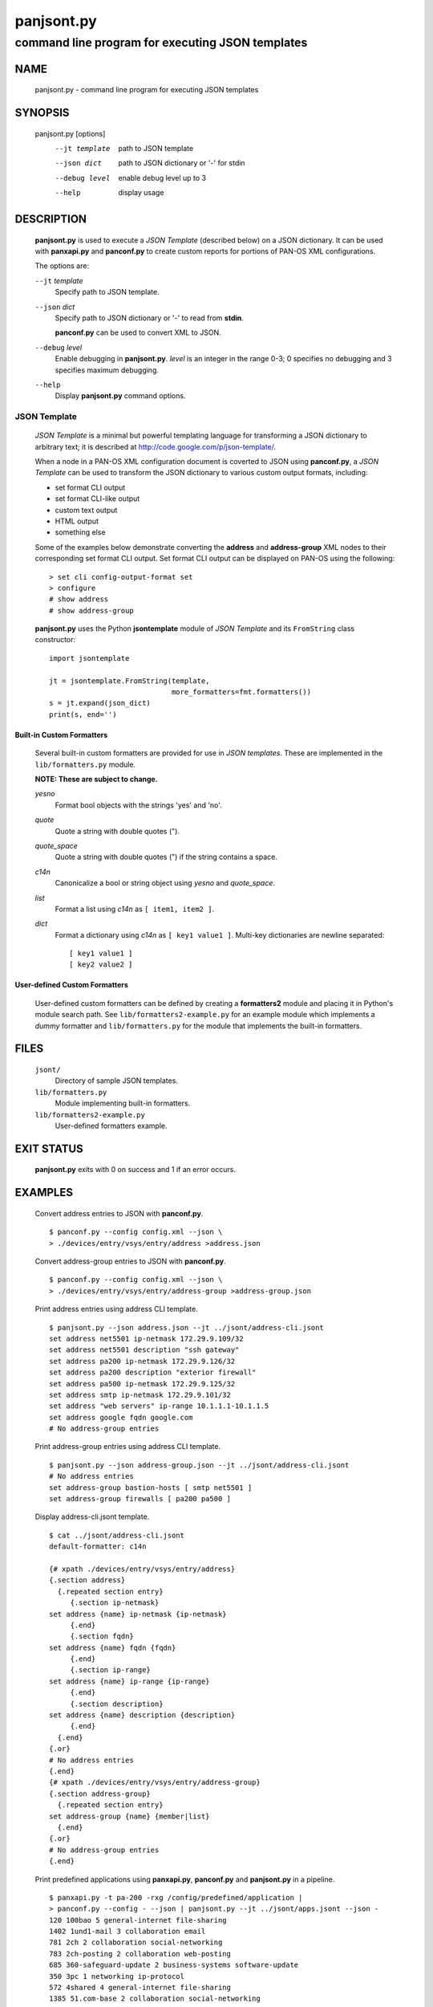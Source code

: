 ..
 Copyright (c) 2012 Kevin Steves <kevin.steves@pobox.com>

 Permission to use, copy, modify, and distribute this software for any
 purpose with or without fee is hereby granted, provided that the above
 copyright notice and this permission notice appear in all copies.

 THE SOFTWARE IS PROVIDED "AS IS" AND THE AUTHOR DISCLAIMS ALL WARRANTIES
 WITH REGARD TO THIS SOFTWARE INCLUDING ALL IMPLIED WARRANTIES OF
 MERCHANTABILITY AND FITNESS. IN NO EVENT SHALL THE AUTHOR BE LIABLE FOR
 ANY SPECIAL, DIRECT, INDIRECT, OR CONSEQUENTIAL DAMAGES OR ANY DAMAGES
 WHATSOEVER RESULTING FROM LOSS OF USE, DATA OR PROFITS, WHETHER IN AN
 ACTION OF CONTRACT, NEGLIGENCE OR OTHER TORTIOUS ACTION, ARISING OUT OF
 OR IN CONNECTION WITH THE USE OR PERFORMANCE OF THIS SOFTWARE.

===========
panjsont.py
===========

-------------------------------------------------
command line program for executing JSON templates
-------------------------------------------------

NAME
====

 panjsont.py - command line program for executing JSON templates

SYNOPSIS
========

 panjsont.py [options]
    --jt template         path to JSON template
    --json dict           path to JSON dictionary or '-' for stdin
    --debug level         enable debug level up to 3
    --help                display usage

DESCRIPTION
===========

 **panjsont.py** is used to execute a *JSON Template* (described
 below) on a JSON dictionary.  It can be used with **panxapi.py** and
 **panconf.py** to create custom reports for portions of PAN-OS XML
 configurations.

 The options are:

 ``--jt`` *template*
  Specify path to JSON template.

 ``--json`` *dict*
  Specify path to JSON dictionary or '-' to read from **stdin**.

  **panconf.py** can be used to convert XML to JSON.

 ``--debug`` *level*
  Enable debugging in **panjsont.py**.  *level* is an integer in the
  range 0-3; 0 specifies no debugging and 3 specifies maximum
  debugging.

 ``--help``
  Display **panjsont.py** command options.

JSON Template
-------------

 *JSON Template* is a minimal but powerful templating language for
 transforming a JSON dictionary to arbitrary text; it is described at
 http://code.google.com/p/json-template/.

 When a node in a PAN-OS XML configuration document is coverted to
 JSON using **panconf.py**, a *JSON Template* can be used to transform
 the JSON dictionary to various custom output formats, including:

 - set format CLI output
 - set format CLI-like output
 - custom text output
 - HTML output
 - something else

 Some of the examples below demonstrate converting the **address** and
 **address-group** XML nodes to their corresponding set format CLI
 output.  Set format CLI output can be displayed on PAN-OS using the
 following: ::

  > set cli config-output-format set
  > configure
  # show address
  # show address-group 

 **panjsont.py** uses the Python **jsontemplate** module of *JSON
 Template* and its ``FromString`` class constructor:
 ::

  import jsontemplate

  jt = jsontemplate.FromString(template,
                               more_formatters=fmt.formatters())
  s = jt.expand(json_dict)
  print(s, end='')

Built-in Custom Formatters
~~~~~~~~~~~~~~~~~~~~~~~~~~

 Several built-in custom formatters are provided for use in *JSON
 templates*.  These are implemented in the ``lib/formatters.py``
 module.

 **NOTE: These are subject to change.**

 *yesno*
  Format bool objects with the strings 'yes' and 'no'.

 *quote*
  Quote a string with double quotes (").

 *quote_space*
  Quote a string with double quotes (") if the string contains a space.

 *c14n*
  Canonicalize a bool or string object using *yesno* and *quote_space*.

 *list*
  Format a list using *c14n* as ``[ item1, item2 ]``.

 *dict*
  Format a dictionary using *c14n* as ``[ key1 value1 ]``.
  Multi-key dictionaries are newline separated:
  ::

   [ key1 value1 ]
   [ key2 value2 ]

User-defined Custom Formatters
~~~~~~~~~~~~~~~~~~~~~~~~~~~~~~

 User-defined custom formatters can be defined by creating a
 **formatters2** module and placing it in Python's module search
 path. See ``lib/formatters2-example.py`` for an example module which
 implements a *dummy* formatter and ``lib/formatters.py`` for the
 module that implements the built-in formatters.

FILES
=====

 ``jsont/``
  Directory of sample JSON templates.

 ``lib/formatters.py``
  Module implementing built-in formatters.

 ``lib/formatters2-example.py``
  User-defined formatters example.


EXIT STATUS
===========

 **panjsont.py** exits with 0 on success and 1 if an error occurs.

EXAMPLES
========

 Convert address entries to JSON with **panconf.py**.
 ::

  $ panconf.py --config config.xml --json \
  > ./devices/entry/vsys/entry/address >address.json

 Convert address-group entries to JSON with **panconf.py**.
 ::

  $ panconf.py --config config.xml --json \
  > ./devices/entry/vsys/entry/address-group >address-group.json

 Print address entries using address CLI template.
 ::

  $ panjsont.py --json address.json --jt ../jsont/address-cli.jsont
  set address net5501 ip-netmask 172.29.9.109/32
  set address net5501 description "ssh gateway"
  set address pa200 ip-netmask 172.29.9.126/32
  set address pa200 description "exterior firewall"
  set address pa500 ip-netmask 172.29.9.125/32
  set address smtp ip-netmask 172.29.9.101/32
  set address "web servers" ip-range 10.1.1.1-10.1.1.5
  set address google fqdn google.com
  # No address-group entries

 Print address-group entries using address CLI template.
 ::

  $ panjsont.py --json address-group.json --jt ../jsont/address-cli.jsont
  # No address entries
  set address-group bastion-hosts [ smtp net5501 ]
  set address-group firewalls [ pa200 pa500 ]

 Display address-cli.jsont template.
 ::

  $ cat ../jsont/address-cli.jsont
  default-formatter: c14n

  {# xpath ./devices/entry/vsys/entry/address}
  {.section address}
    {.repeated section entry}
       {.section ip-netmask}
  set address {name} ip-netmask {ip-netmask}
       {.end}
       {.section fqdn}
  set address {name} fqdn {fqdn}
       {.end}
       {.section ip-range}
  set address {name} ip-range {ip-range}
       {.end}
       {.section description}
  set address {name} description {description}
       {.end}
    {.end}
  {.or}
  # No address entries
  {.end}
  {# xpath ./devices/entry/vsys/entry/address-group}
  {.section address-group}
    {.repeated section entry}
  set address-group {name} {member|list}
    {.end}
  {.or}
  # No address-group entries
  {.end}

 Print predefined applications using **panxapi.py**, **panconf.py** and
 **panjsont.py** in a pipeline.
 ::

  $ panxapi.py -t pa-200 -rxg /config/predefined/application |
  > panconf.py --config - --json | panjsont.py --jt ../jsont/apps.jsont --json -
  120 100bao 5 general-internet file-sharing
  1402 1und1-mail 3 collaboration email
  781 2ch 2 collaboration social-networking
  783 2ch-posting 2 collaboration web-posting
  685 360-safeguard-update 2 business-systems software-update
  350 3pc 1 networking ip-protocol
  572 4shared 4 general-internet file-sharing
  1385 51.com-base 2 collaboration social-networking

 Display apps.jsont template.
 ::

  $ cat ../jsont/apps.jsont
  {# use output from: $ panxapi -rxg /config/predefined/application}
  {.section application}
    {.repeated section entry}
  {id} {name} {risk} {category} {.subcategory?}{subcategory}{.or}_nosubcategory_{.end}
    {.end}
  {.end}

SEE ALSO
========

 panxapi.py
  https://github.com/kevinsteves/pan-python/blob/master/doc/panxapi.rst

 panconf.py
  https://github.com/kevinsteves/pan-python/blob/master/doc/panconf.rst

 JSON Template home
  http://code.google.com/p/json-template/

 JSON Template reference
  http://code.google.com/p/json-template/wiki/Reference

 JSON Template group
  http://groups.google.com/group/json-template

AUTHORS
=======

 Kevin Steves <kevin.steves@pobox.com>
